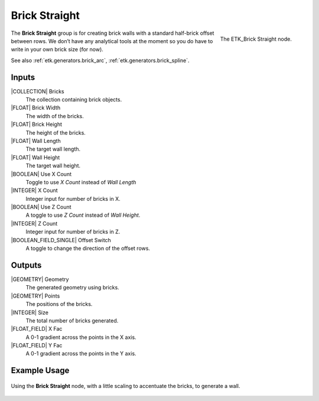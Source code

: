 .. index:: Generators; Brick Straight
.. _etk.generators.brick_straight:

***************
 Brick Straight
***************

.. figure:: /images/nodes-brick_straight.png
   :align: right

   The ETK_Brick Straight node.

The **Brick Straight** group is for creating brick walls with a standard
half-brick offset between rows. We don’t have any analytical tools at
the moment so you do have to write in your own brick size (for now).

See also :ref:`etk.generators.brick_arc`, :ref:`etk.generators.brick_spline`.

Inputs
=======

|COLLECTION| Bricks
   The collection containing brick objects.

|FLOAT| Brick Width
    The width of the bricks.

|FLOAT| Brick Height
    The height of the bricks.

|FLOAT| Wall Length
    The target wall length.

|FLOAT| Wall Height
    The target wall height.

|BOOLEAN| Use X Count
    Toggle to use *X Count* instead of *Wall Length*

|INTEGER| X Count
    Integer input for number of bricks in X.

|BOOLEAN| Use Z Count
    A toggle to use *Z Count* instead of *Wall Height*.

|INTEGER| Z Count
    Integer input for number of bricks in Z.

|BOOLEAN_FIELD_SINGLE| Offset Switch
    A toggle to change the direction of the offset rows.


Outputs
========

|GEOMETRY| Geometry
    The generated geometry using bricks.

|GEOMETRY| Points
    The positions of the bricks.

|INTEGER| Size
    The total number of bricks generated.

|FLOAT_FIELD| X Fac
    A 0-1 gradient across the points in the X axis.

|FLOAT_FIELD| Y Fac
    A 0-1 gradient across the points in the Y axis.


Example Usage
==============

.. figure:: /images/nodes-brick_straight_basic.png
   :align: center
   :width: 800

   Using the **Brick Straight** node, with a little scaling to
   accentuate the bricks, to generate a wall.
